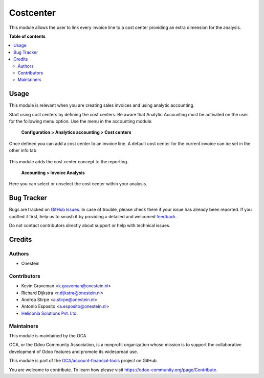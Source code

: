 ==========
Costcenter
==========

.. 
   !!!!!!!!!!!!!!!!!!!!!!!!!!!!!!!!!!!!!!!!!!!!!!!!!!!!
   !! This file is generated by oca-gen-addon-readme !!
   !! changes will be overwritten.                   !!
   !!!!!!!!!!!!!!!!!!!!!!!!!!!!!!!!!!!!!!!!!!!!!!!!!!!!
   !! source digest: sha256:697dce33e30296fb060a0f9fcb8be9b8807b5ba5c0d964de201ba90b34e53d24
   !!!!!!!!!!!!!!!!!!!!!!!!!!!!!!!!!!!!!!!!!!!!!!!!!!!!

.. |badge1| image:: https://img.shields.io/badge/maturity-Beta-yellow.png
    :target: https://odoo-community.org/page/development-status
    :alt: Beta
.. |badge2| image:: https://img.shields.io/badge/licence-AGPL--3-blue.png
    :target: http://www.gnu.org/licenses/agpl-3.0-standalone.html
    :alt: License: AGPL-3
.. |badge3| image:: https://img.shields.io/badge/github-OCA%2Faccount--financial--tools-lightgray.png?logo=github
    :target: https://github.com/OCA/account-financial-tools/tree/16.0/account_cost_center
    :alt: OCA/account-financial-tools
.. |badge4| image:: https://img.shields.io/badge/weblate-Translate%20me-F47D42.png
    :target: https://translation.odoo-community.org/projects/account-financial-tools-16-0/account-financial-tools-16-0-account_cost_center
    :alt: Translate me on Weblate
.. |badge5| image:: https://img.shields.io/badge/runboat-Try%20me-875A7B.png
    :target: https://runboat.odoo-community.org/builds?repo=OCA/account-financial-tools&target_branch=16.0
    :alt: Try me on Runboat

|badge1| |badge2| |badge3| |badge4| |badge5|

This module allows the user to link every invoice line to a cost center
providing an extra dimension for the analysis.

**Table of contents**

.. contents::
   :local:

Usage
=====

This module is relevant when you are creating sales invoices and using analytic accounting.

Start using cost centers by defining the cost centers. Be aware that Analytic Accounting
must be activated on the user for the following menu option.
Use the menu in the accounting module:

    **Configuration > Analytics accounting > Cost centers**

.. figure:: https://raw.githubusercontent.com/OCA/account-financial-tools/16.0/account_cost_center/static/description/account_costcenter_1.png
   :alt: Cost centers can be configured
   :align: center

Once defined you can add a cost center to an invoice line. A default cost center for
the current invoice can be set in the other info tab.

.. figure:: https://raw.githubusercontent.com/OCA/account-financial-tools/16.0/account_cost_center/static/description/account_costcenter_2.png
   :alt: Cost centers can be selected on invoice lines
   :align: center

This module adds the cost center concept to the reporting.

    **Accounting > Invoice Analysis**

Here you can select or unselect the cost center within your analysis.

.. figure:: https://raw.githubusercontent.com/OCA/account-financial-tools/16.0/account_cost_center/static/description/account_costcenter_3.png
   :alt: Cost centers can be selected on invoice lines
   :align: center

Bug Tracker
===========

Bugs are tracked on `GitHub Issues <https://github.com/OCA/account-financial-tools/issues>`_.
In case of trouble, please check there if your issue has already been reported.
If you spotted it first, help us to smash it by providing a detailed and welcomed
`feedback <https://github.com/OCA/account-financial-tools/issues/new?body=module:%20account_cost_center%0Aversion:%2016.0%0A%0A**Steps%20to%20reproduce**%0A-%20...%0A%0A**Current%20behavior**%0A%0A**Expected%20behavior**>`_.

Do not contact contributors directly about support or help with technical issues.

Credits
=======

Authors
~~~~~~~

* Onestein

Contributors
~~~~~~~~~~~~

* Kevin Graveman <k.graveman@onestein.nl>
* Richard Dijkstra <r.dijkstra@onestein.nl>
* Andrea Stirpe <a.stirpe@onestein.nl>
* Antonio Esposito <a.esposito@onestein.nl>
* `Heliconia Solutions Pvt. Ltd. <https://www.heliconia.io>`_

Maintainers
~~~~~~~~~~~

This module is maintained by the OCA.

.. image:: https://odoo-community.org/logo.png
   :alt: Odoo Community Association
   :target: https://odoo-community.org

OCA, or the Odoo Community Association, is a nonprofit organization whose
mission is to support the collaborative development of Odoo features and
promote its widespread use.

This module is part of the `OCA/account-financial-tools <https://github.com/OCA/account-financial-tools/tree/16.0/account_cost_center>`_ project on GitHub.

You are welcome to contribute. To learn how please visit https://odoo-community.org/page/Contribute.
